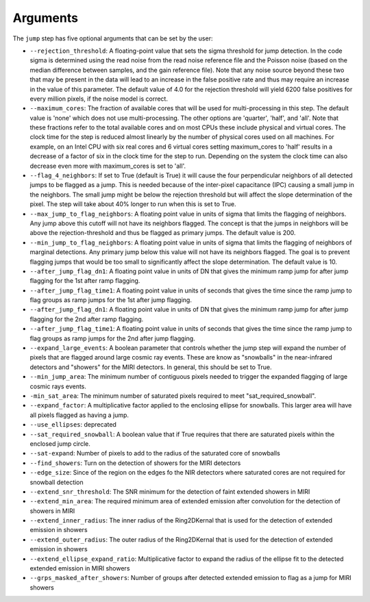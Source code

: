 Arguments
=========

The ``jump`` step has five optional arguments that can be set by the user:

* ``--rejection_threshold``: A floating-point value that sets the sigma
  threshold for jump detection. In the code sigma is determined using the read noise from the
  read noise reference file and the Poisson noise (based on the median difference between
  samples, and the gain reference file). Note that any noise source beyond these two that
  may be present in the data will lead to an increase in the false positive rate and thus
  may require an increase in the value of this parameter. The default value of 4.0 for the
  rejection threshold will yield 6200 false positives for every million pixels, if the noise
  model is correct.

* ``--maximum_cores``: The fraction of available cores that will be
  used for multi-processing in this step. The default value is 'none' which does not use
  multi-processing. The other options are 'quarter', 'half', and 'all'. Note that these
  fractions refer to the total available cores and on most CPUs these include physical
  and virtual cores. The clock time for the step is reduced
  almost linearly by the number of physical cores used on all machines. For example, on an Intel CPU with
  six real cores and 6 virtual cores setting maximum_cores to 'half' results in a
  decrease of a factor of six in the clock time for the step to run. Depending on the system
  the clock time can also decrease even more with maximum_cores is set to 'all'.

* ``--flag_4_neighbors``: If set to True (default is True) it will cause the four perpendicular
  neighbors of all detected jumps to be flagged as a jump. This is needed because of
  the inter-pixel capacitance (IPC) causing a small jump in the neighbors. The small jump
  might be below the rejection threshold but will affect the slope determination of
  the pixel. The step will take about 40% longer to run when this is set to True.

* ``--max_jump_to_flag_neighbors``: A floating point value in units of sigma that limits
  the flagging of neighbors. Any jump above this cutoff will not have its neighbors flagged.
  The concept is that the jumps in neighbors will be above the rejection-threshold and thus
  be flagged as primary jumps. The default value is 200.

* ``--min_jump_to_flag_neighbors``: A floating point value in units of sigma that limits
  the flagging of neighbors of marginal detections. Any primary jump below this value will
  not have its neighbors flagged. The goal is to prevent flagging jumps that would be too
  small to significantly affect the slope determination.  The default value is 10.

*  ``--after_jump_flag_dn1``: A floating point value in units of DN that gives the
   minimum ramp jump for after jump flagging for the 1st after ramp flagging.

* ``--after_jump_flag_time1``: A floating point value in units of seconds that gives the
  time since the ramp jump to flag groups as ramp jumps for the 1st after jump flagging.

*  ``--after_jump_flag_dn1``: A floating point value in units of DN that gives the
   minimum ramp jump for after jump flagging for the 2nd after ramp flagging.

* ``--after_jump_flag_time1``: A floating point value in units of seconds that gives the
  time since the ramp jump to flag groups as ramp jumps for the 2nd after jump flagging.

* ``--expand_large_events``:  A boolean parameter that controls whether the jump step will expand the number of pixels that are flagged around large cosmic ray events. These are know as "snowballs" in the near-infrared detectors and "showers" for the MIRI detectors. In general, this should be set to True.

* ``--min_jump_area``: The minimum number of contiguous pixels needed to trigger the expanded flagging of large cosmic rays events.

* ``-min_sat_area``:  The minimum number of saturated pixels required to meet "sat_required_snowball".

* ``--expand_factor``: A multiplicative factor applied to the enclosing ellipse for snowballs. This larger area will have all pixels flagged as having a jump.

* ``--use_ellipses``:  deprecated

* ``--sat_required_snowball``: A boolean value that if True requires that there are saturated pixels within the enclosed jump circle.

* ``--sat-expand``: Number of pixels to add to the radius of the saturated core of snowballs

* ``--find_showers``: Turn on the detection of showers for the MIRI detectors

* ``--edge_size``: Since of the region on the edges fo the NIR detectors where saturated cores are not required for snowball detection

* ``--extend_snr_threshold``: The SNR minimum for the detection of faint extended showers in MIRI

* ``--extend_min_area``: The required minimum area of extended emission after convolution for the detection of showers in MIRI

* ``--extend_inner_radius``: The inner radius of the Ring2DKernal that is used for the detection of extended emission in showers

* ``--extend_outer_radius``: The outer radius of the Ring2DKernal that is used for the detection of extended emission in showers

* ``--extend_ellipse_expand_ratio``: Multiplicative factor to expand the radius of the ellipse fit to the detected extended emission in MIRI showers

* ``--grps_masked_after_showers``: Number of groups after detected extended emission to flag as a jump for MIRI showers
